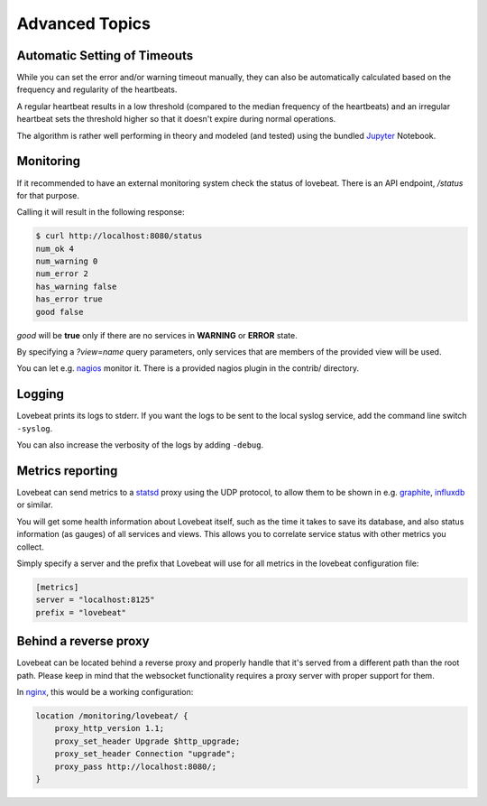 Advanced Topics
===============

Automatic Setting of Timeouts
-----------------------------

While you can set the error and/or warning timeout manually, they can also be
automatically calculated based on the frequency and regularity of the heartbeats.

A regular heartbeat results in a low threshold (compared to the median frequency
of the heartbeats) and an irregular heartbeat sets the threshold higher so that
it doesn't expire during normal operations.

The algorithm is rather well performing in theory and modeled (and tested) using
the bundled Jupyter_ Notebook.


Monitoring
----------

If it recommended to have an external monitoring system check the status of
lovebeat. There is an API endpoint, `/status` for that purpose.

Calling it will result in the following response:

.. code-block:: bash

    $ curl http://localhost:8080/status
    num_ok 4
    num_warning 0
    num_error 2
    has_warning false
    has_error true
    good false

`good` will be **true** only if there are no services in **WARNING** or
**ERROR** state.

By specifying a `?view=name` query parameters, only services that are members
of the provided view will be used.

You can let e.g. nagios_ monitor it. There is a
provided nagios plugin in the contrib/ directory.

Logging
-------

Lovebeat prints its logs to stderr. If you want the logs to be sent to the local
syslog service, add the command line switch ``-syslog``.

You can also increase the verbosity of the logs by adding ``-debug``.

Metrics reporting
-----------------

Lovebeat can send metrics to a statsd_ proxy using the UDP protocol, to allow
them to be shown in  e.g. graphite_, influxdb_ or similar.

You will get some health information about Lovebeat itself, such as the time
it takes to save its database, and also status information (as gauges) of
all services and views. This allows you to correlate service status with other
metrics you collect.

Simply specify a server and the prefix that Lovebeat will use for all metrics
in the lovebeat configuration file:

.. code-block:: ini

    [metrics]
    server = "localhost:8125"
    prefix = "lovebeat"

Behind a reverse proxy
----------------------

Lovebeat can be located behind a reverse proxy and properly handle that it's
served from a different path than the root path. Please keep in mind that the
websocket functionality requires a proxy server with proper support for them.

In nginx_, this would be a working configuration:

.. code-block:: nginx

    location /monitoring/lovebeat/ {
        proxy_http_version 1.1;
        proxy_set_header Upgrade $http_upgrade;
        proxy_set_header Connection "upgrade";
        proxy_pass http://localhost:8080/;
    }

.. _nagios: https://www.nagios.org/
.. _jupyter: http://jupyter.org/
.. _statsd: https://github.com/etsy/statsd
.. _graphite: http://graphite.wikidot.com/
.. _influxdb: https://influxdata.com/
.. _nginx: https://www.nginx.com/
